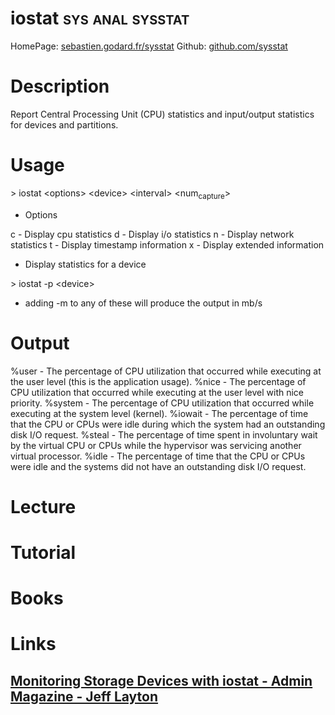 #+TAGS: sys anal sysstat


* iostat						   :sys:anal:sysstat:
HomePage: [[http://sebastien.godard.pagesperso-orange.fr/][sebastien.godard.fr/sysstat]]
Github: [[https://github.com/sysstat/sysstat][github.com/sysstat]]
* Description
Report Central Processing Unit (CPU) statistics and input/output statistics for devices and partitions.

* Usage

> iostat <options> <device> <interval> <num_capture>

+ Options
c - Display cpu statistics
d - Display i/o statistics
n - Display network statistics
t - Display timestamp information
x - Display extended information
+ Display statistics for a device
> iostat -p <device>

- adding -m to any of these will produce the output in mb/s

* Output
%user - The percentage of CPU utilization that occurred while executing at the user level (this is the application usage).
%nice - The percentage of CPU utilization that occurred while executing at the user level with nice priority.
%system - The percentage of CPU utilization that occurred while executing at the system level (kernel).
%iowait - The percentage of time that the CPU or CPUs were idle during which the system had an outstanding disk I/O request.
%steal - The percentage of time spent in involuntary wait by the virtual CPU or CPUs while the hypervisor was servicing another virtual processor.
%idle - The percentage of time that the CPU or CPUs were idle and the systems did not have an outstanding disk I/O request.

* Lecture
* Tutorial
* Books
* Links
** [[http://www.admin-magazine.com/HPC/Articles/Monitoring-Storage-with-iostat][Monitoring Storage Devices with iostat - Admin Magazine - Jeff Layton]]
